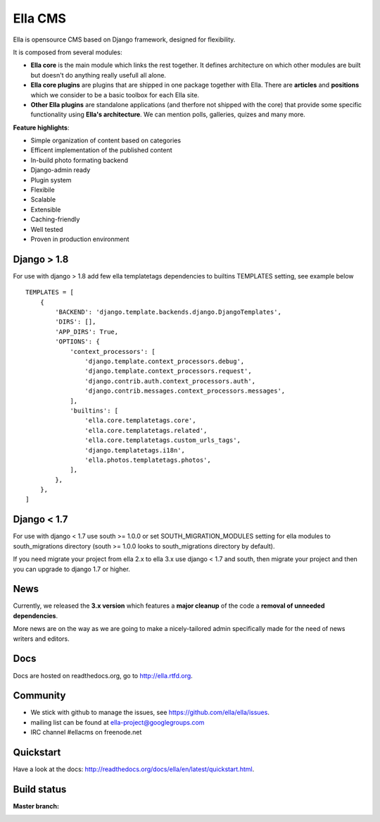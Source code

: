 Ella CMS
########

Ella is opensource CMS based on Django framework, designed for flexibility.

It is composed from several modules:

* **Ella core** is the main module which links the rest together. It
  defines architecture on which other modules are built but doesn't do
  anything really usefull all alone.
* **Ella core plugins** are plugins that are shipped in one package
  together with Ella. There are **articles** and **positions** which 
  we consider to be a basic toolbox for each Ella site.
* **Other Ella plugins** are standalone applications (and therfore
  not shipped with the core) that provide some
  specific functionality using **Ella's architecture**. We can mention
  polls, galleries, quizes and many more.
      
**Feature highlights**:

* Simple organization of content based on categories
* Efficent implementation of the published content
* In-build photo formating backend
* Django-admin ready
* Plugin system
* Flexibile
* Scalable
* Extensible
* Caching-friendly
* Well tested
* Proven in production environment

Django > 1.8
************

For use with django > 1.8 add few ella templatetags dependencies to builtins TEMPLATES setting, see example below ::

	TEMPLATES = [
	    {
	        'BACKEND': 'django.template.backends.django.DjangoTemplates',
	        'DIRS': [],
	        'APP_DIRS': True,
	        'OPTIONS': {
	            'context_processors': [
	                'django.template.context_processors.debug',
	                'django.template.context_processors.request',
	                'django.contrib.auth.context_processors.auth',
	                'django.contrib.messages.context_processors.messages',
	            ],
	            'builtins': [
	                'ella.core.templatetags.core',
	                'ella.core.templatetags.related',
	                'ella.core.templatetags.custom_urls_tags',
	                'django.templatetags.i18n',
	                'ella.photos.templatetags.photos',
	            ],
	        },
	    },
	]

Django < 1.7
************

For use with django < 1.7 use south >= 1.0.0 or 
set SOUTH_MIGRATION_MODULES setting for ella modules 
to south_migrations directory (south >= 1.0.0 looks to south_migrations directory by default).

If you need migrate your project from ella 2.x to ella 3.x use django < 1.7 and south, 
then migrate your project and then you can upgrade to django 1.7 or higher.
    
News
****

Currently, we released the **3.x version** which features a **major cleanup** 
of the code a **removal of unneeded dependencies**.

More news are on the way as we are going to make a nicely-tailored admin 
specifically made for the need of news writers and editors. 
    
Docs
****

Docs are hosted on readthedocs.org, go to http://ella.rtfd.org.

Community
*********

* We stick with github to manage the issues, see https://github.com/ella/ella/issues.
* mailing list can be found at ella-project@googlegroups.com
* IRC channel #ellacms on freenode.net

Quickstart
**********

Have a look at the docs: http://readthedocs.org/docs/ella/en/latest/quickstart.html.

Build status
************

:Master branch:

  .. image:: https://travis-ci.org/MichalMaM/ella.svg?branch=master
     :alt: Travis CI - Distributed build platform for the open source community
     :target: https://travis-ci.org/MichalMaM/ella
